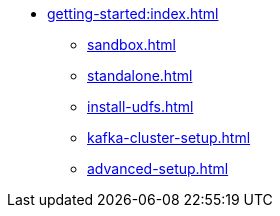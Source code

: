 * xref:getting-started:index.adoc[]
** xref:sandbox.adoc[]
** xref:standalone.adoc[]
** xref:install-udfs.adoc[]
** xref:kafka-cluster-setup.adoc[]
** xref:advanced-setup.adoc[]